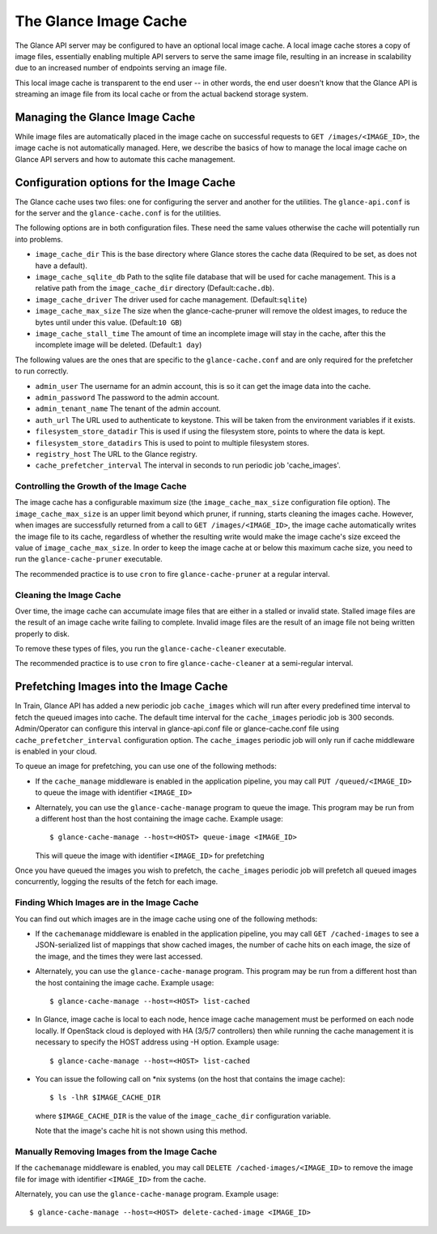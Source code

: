 ..
      Copyright 2011 OpenStack Foundation
      All Rights Reserved.

      Licensed under the Apache License, Version 2.0 (the "License"); you may
      not use this file except in compliance with the License. You may obtain
      a copy of the License at

          http://www.apache.org/licenses/LICENSE-2.0

      Unless required by applicable law or agreed to in writing, software
      distributed under the License is distributed on an "AS IS" BASIS, WITHOUT
      WARRANTIES OR CONDITIONS OF ANY KIND, either express or implied. See the
      License for the specific language governing permissions and limitations
      under the License.

.. _image-cache:

The Glance Image Cache
======================

The Glance API server may be configured to have an optional local image cache.
A local image cache stores a copy of image files, essentially enabling multiple
API servers to serve the same image file, resulting in an increase in
scalability due to an increased number of endpoints serving an image file.

This local image cache is transparent to the end user -- in other words, the
end user doesn't know that the Glance API is streaming an image file from
its local cache or from the actual backend storage system.

Managing the Glance Image Cache
-------------------------------

While image files are automatically placed in the image cache on successful
requests to ``GET /images/<IMAGE_ID>``, the image cache is not automatically
managed. Here, we describe the basics of how to manage the local image cache
on Glance API servers and how to automate this cache management.

Configuration options for the Image Cache
-----------------------------------------

The Glance cache uses two files: one for configuring the server and
another for the utilities. The ``glance-api.conf`` is for the server
and the ``glance-cache.conf`` is for the utilities.

The following options are in both configuration files. These need the
same values otherwise the cache will potentially run into problems.

- ``image_cache_dir`` This is the base directory where Glance stores
  the cache data (Required to be set, as does not have a default).
- ``image_cache_sqlite_db`` Path to the sqlite file database that will
  be used for cache management. This is a relative path from the
  ``image_cache_dir`` directory (Default:``cache.db``).
- ``image_cache_driver`` The driver used for cache management.
  (Default:``sqlite``)
- ``image_cache_max_size`` The size when the glance-cache-pruner will
  remove the oldest images, to reduce the bytes until under this value.
  (Default:``10 GB``)
- ``image_cache_stall_time`` The amount of time an incomplete image will
  stay in the cache, after this the incomplete image will be deleted.
  (Default:``1 day``)

The following values are the ones that are specific to the
``glance-cache.conf`` and are only required for the prefetcher to run
correctly.

- ``admin_user`` The username for an admin account, this is so it can
  get the image data into the cache.
- ``admin_password`` The password to the admin account.
- ``admin_tenant_name`` The tenant of the admin account.
- ``auth_url`` The URL used to authenticate to keystone. This will
  be taken from the environment variables if it exists.
- ``filesystem_store_datadir`` This is used if using the filesystem
  store, points to where the data is kept.
- ``filesystem_store_datadirs`` This is used to point to multiple
  filesystem stores.
- ``registry_host`` The URL to the Glance registry.
- ``cache_prefetcher_interval`` The interval in seconds to run periodic
  job 'cache_images'.

Controlling the Growth of the Image Cache
~~~~~~~~~~~~~~~~~~~~~~~~~~~~~~~~~~~~~~~~~

The image cache has a configurable maximum size (the ``image_cache_max_size``
configuration file option). The ``image_cache_max_size`` is an upper limit
beyond which pruner, if running, starts cleaning the images cache.
However, when images are successfully returned from a call to
``GET /images/<IMAGE_ID>``, the image cache automatically writes the image
file to its cache, regardless of whether the resulting write would make the
image cache's size exceed the value of ``image_cache_max_size``.
In order to keep the image cache at or below this maximum cache size,
you need to run the ``glance-cache-pruner`` executable.

The recommended practice is to use ``cron`` to fire ``glance-cache-pruner``
at a regular interval.

Cleaning the Image Cache
~~~~~~~~~~~~~~~~~~~~~~~~

Over time, the image cache can accumulate image files that are either in
a stalled or invalid state. Stalled image files are the result of an image
cache write failing to complete. Invalid image files are the result of an
image file not being written properly to disk.

To remove these types of files, you run the ``glance-cache-cleaner``
executable.

The recommended practice is to use ``cron`` to fire ``glance-cache-cleaner``
at a semi-regular interval.

Prefetching Images into the Image Cache
---------------------------------------

In Train, Glance API has added a new periodic job ``cache_images`` which will
run after every predefined time interval to fetch the queued images into cache.
The default time interval for the ``cache_images`` periodic job is 300
seconds. Admin/Operator can configure this interval in glance-api.conf file or
glance-cache.conf file using ``cache_prefetcher_interval`` configuration
option. The ``cache_images`` periodic job will only run if cache middleware
is enabled in your cloud.

To queue an image for prefetching, you can use one of the following methods:

* If the ``cache_manage`` middleware is enabled in the application pipeline,
  you may call ``PUT /queued/<IMAGE_ID>`` to queue the image with
  identifier ``<IMAGE_ID>``

* Alternately, you can use the ``glance-cache-manage`` program to queue the
  image. This program may be run from a different host than the host
  containing the image cache. Example usage::

    $ glance-cache-manage --host=<HOST> queue-image <IMAGE_ID>

  This will queue the image with identifier ``<IMAGE_ID>`` for prefetching

Once you have queued the images you wish to prefetch, the ``cache_images``
periodic job will prefetch all queued images concurrently, logging the
results of the fetch for each image.

Finding Which Images are in the Image Cache
~~~~~~~~~~~~~~~~~~~~~~~~~~~~~~~~~~~~~~~~~~~

You can find out which images are in the image cache using one of the
following methods:

* If the ``cachemanage`` middleware is enabled in the application pipeline,
  you may call ``GET /cached-images`` to see a JSON-serialized list of
  mappings that show cached images, the number of cache hits on each image,
  the size of the image, and the times they were last accessed.

* Alternately, you can use the ``glance-cache-manage`` program. This program
  may be run from a different host than the host containing the image cache.
  Example usage::

   $ glance-cache-manage --host=<HOST> list-cached

* In Glance, image cache is local to each node, hence image cache management
  must be performed on each node locally. If OpenStack cloud is deployed with
  HA (3/5/7 controllers) then while running the cache management it is
  necessary to specify the HOST address using -H option.
  Example usage::

   $ glance-cache-manage --host=<HOST> list-cached

* You can issue the following call on \*nix systems (on the host that contains
  the image cache)::

    $ ls -lhR $IMAGE_CACHE_DIR

  where ``$IMAGE_CACHE_DIR`` is the value of the ``image_cache_dir``
  configuration variable.

  Note that the image's cache hit is not shown using this method.

Manually Removing Images from the Image Cache
~~~~~~~~~~~~~~~~~~~~~~~~~~~~~~~~~~~~~~~~~~~~~

If the ``cachemanage`` middleware is enabled, you may call
``DELETE /cached-images/<IMAGE_ID>`` to remove the image file for image
with identifier ``<IMAGE_ID>`` from the cache.

Alternately, you can use the ``glance-cache-manage`` program. Example usage::

  $ glance-cache-manage --host=<HOST> delete-cached-image <IMAGE_ID>

